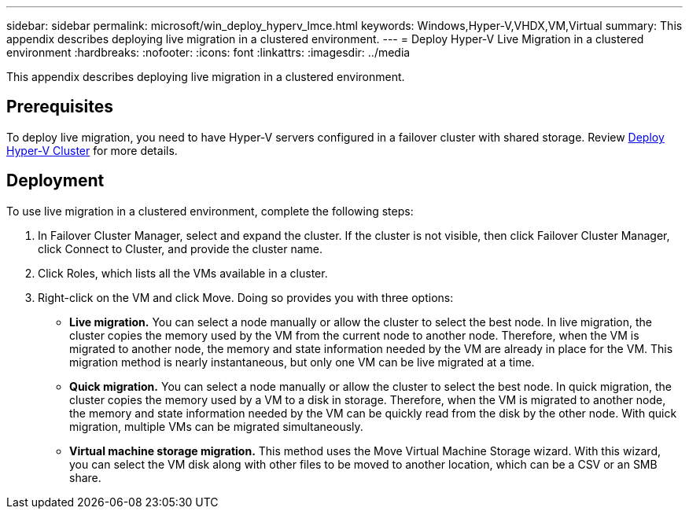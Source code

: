 ---
sidebar: sidebar
permalink: microsoft/win_deploy_hyperv_lmce.html
keywords: Windows,Hyper-V,VHDX,VM,Virtual
summary: This appendix describes deploying live migration in a clustered environment.
---
= Deploy Hyper-V Live Migration in a clustered environment
:hardbreaks:
:nofooter:
:icons: font
:linkattrs:
:imagesdir: ../media

[.lead]
This appendix describes deploying live migration in a clustered environment.

== Prerequisites
To deploy live migration, you need to have Hyper-V servers configured in a failover cluster with shared storage. Review link:win_deploy_hyperv.html[Deploy Hyper-V Cluster] for more details.

== Deployment
To use live migration in a clustered environment, complete the following steps:

[arabic]
. In Failover Cluster Manager, select and expand the cluster. If the cluster is not visible, then click Failover Cluster Manager, click Connect to Cluster, and provide the cluster name.
. Click Roles, which lists all the VMs available in a cluster.
. Right-click on the VM and click Move. Doing so provides you with three options:

* *Live migration.* You can select a node manually or allow the cluster to select the best node. In live migration, the cluster copies the memory used by the VM from the current node to another node. Therefore, when the VM is migrated to another node, the memory and state information needed by the VM are already in place for the VM. This migration method is nearly instantaneous, but only one VM can be live migrated at a time.
* *Quick migration.* You can select a node manually or allow the cluster to select the best node. In quick migration, the cluster copies the memory used by a VM to a disk in storage. Therefore, when the VM is migrated to another node, the memory and state information needed by the VM can be quickly read from the disk by the other node. With quick migration, multiple VMs can be migrated simultaneously.
* *Virtual machine storage migration.* This method uses the Move Virtual Machine Storage wizard. With this wizard, you can select the VM disk along with other files to be moved to another location, which can be a CSV or an SMB share.
